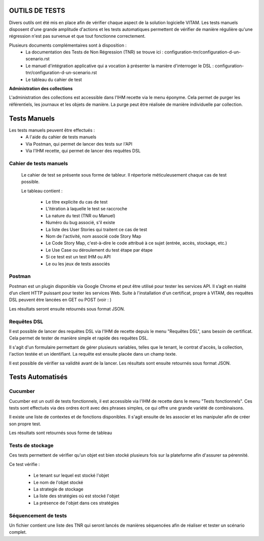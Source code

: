 OUTILS DE TESTS
################

Divers outils ont été mis en place afin de vérifier chaque aspect de la solution logicielle VITAM.
Les tests manuels disposent d'une grande amplitude d'actions et les tests automatiques permettent de vérifier de manière régulière qu'une régression n'est pas survenue et que tout fonctionne correctement.

Plusieurs documents complémentaires sont à disposition :
 - La documentation des Tests de Non Régression (TNR) se trouve ici : configuration-tnr/configuration-d-un-scenario.rst
 - Le manuel d'intégration applicative qui a vocation à présenter la manière d'interroger le DSL : configuration-tnr/configuration-d-un-scenario.rst
 - Le tableau du cahier de test


**Administration des collections**

L'administration des collections est accessible dans l'IHM recette via le menu éponyme. Cela permet de purger les référentiels, les journaux et les objets de manière. La purge peut être réalisée de manière individuelle par collection.


Tests Manuels
###############

Les tests manuels peuvent être effectués :
 * A l'aide du cahier de tests manuels
 * Via Postman, qui permet de lancer des tests sur l'API
 * Via l'IHM recette, qui permet de lancer des requêtes DSL


Cahier de tests manuels
------------------------

 Le cahier de test se présente sous forme de tableur. Il répertorie méticuleusement chaque cas de test possible.

 Le tableau contient :

  - Le titre explicite du cas de test
  - L'itération à laquelle le test se raccroche
  - La nature du test (TNR ou Manuel)
  - Numéro du bug associé, s'il existe
  - La liste des User Stories qui traitent ce cas de test
  - Nom de l'activité, nom associé code Story Map
  - Le Code Story Map, c'est-à-dire le code attribué à ce sujet (entrée, accès, stockage, etc.)
  - Le Use Case ou déroulement du test étape par étape
  - Si ce test est un test IHM ou API
  - Le ou les jeux de tests associés

Postman
---------

Postman est un plugin disponible via Google Chrome et peut être utilisé pour tester les services API. Il s’agit en réalité d’un client HTTP puissant pour tester les services Web. Suite à l'installation d'un certificat, propre à VITAM, des requêtes DSL peuvent être lancées en GET ou POST (voir : )

.. image:: images/POSTMAN_requete.png

.. image:: images/POSTMAN_requete2.png

Les résultats seront ensuite retournés sous format JSON.

.. image:: images/POSTMAN_retour.png



Requêtes DSL
---------------

Il est possible de lancer des requêtes DSL via l'IHM de recette depuis le menu "Requêtes DSL", sans besoin de certificat. Cela permet de tester de manière simple et rapide des requêtes DSL.

Il s'agit d'un formulaire permettant de gérer plusieurs variables, telles que le tenant, le contrat d'accès, la collection, l'action testée et un identifiant. La requête est ensuite placée dans un champ texte.

Il est possible de vérifier sa validité avant de la lancer. Les résultats sont ensuite retournés sous format JSON.

.. image:: images/RECETTE_requetesdsl_ecran_principal.png

.. image:: images/RECETTE_requetesdsl_boutons.png

.. image:: images/RECETTE_requetesdsl_ecran_reponse.png



Tests Automatisés
####################


Cucumber
---------

Cucumber est un outil de tests fonctionnels, il est accessible via l'IHM de recette dans le menu "Tests fonctionnels". Ces tests sont effectués via des ordres écrit avec des phrases simples, ce qui offre une grande variété de combinaisons.

Il existe une liste de contextes et de fonctions disponibles. Il s'agit ensuite de les associer et les manipuler afin de créer son propre test.

Les résultats sont retournés sous forme de tableau

.. image:: images/RECETTE_test_fonctionnels_ecran_principal.png

.. image:: images/RECETTE_detail_tests.png

.. image:: images/RECETTE_detail_test_OK.png

Tests de stockage
------------------

Ces tests permettent de vérifier qu'un objet est bien stocké plusieurs fois sur la plateforme afin d'assurer sa pérennité.

Ce test vérifie :

 - Le tenant sur lequel est stocké l'objet
 - Le nom de l'objet stocké
 - La strategie de stockage
 - La liste des stratégies où est stocké l'objet
 - La présence de l'objet dans ces stratégies


Séquencement de tests
---------------------

Un fichier contient une liste des TNR qui seront lancés de manières séquencées afin de réaliser et tester un scénario complet.
